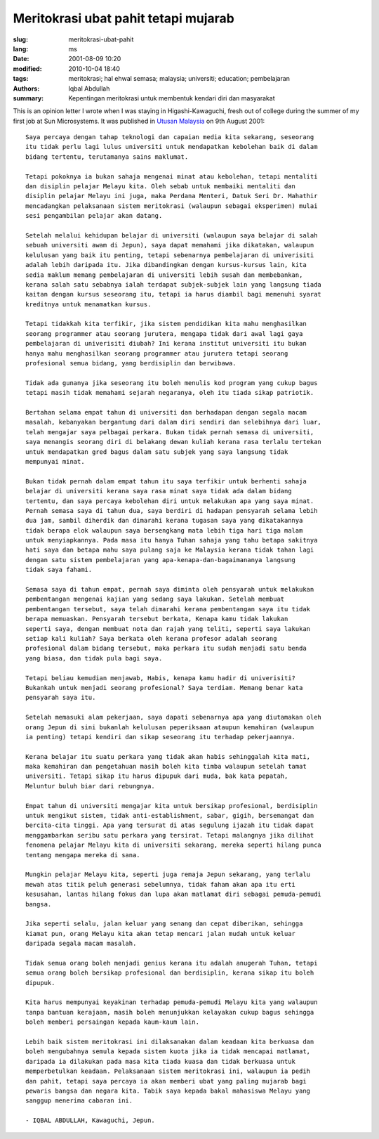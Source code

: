 Meritokrasi ubat pahit tetapi mujarab
===========================================

:slug: meritokrasi-ubat-pahit
:lang: ms
:date: 2001-08-09 10:20
:modified: 2010-10-04 18:40
:tags: meritokrasi; hal ehwal semasa; malaysia; universiti; education; pembelajaran
:authors: Iqbal Abdullah
:summary: Kepentingan meritokrasi untuk membentuk kendari diri dan masyarakat

This is an opinion letter I wrote when I was staying in Higashi-Kawaguchi, fresh
out of college during the summer of my first job at Sun Microsystems. It was published in 
`Utusan Malaysia <http://ww1.utusan.com.my/utusan/info.asp?y=2001&dt=0809&pub=Utusan_Malaysia&sec=Rencana&pg=re_06.htm>`_ 
on 9th August 2001: ::

   Saya percaya dengan tahap teknologi dan capaian media kita sekarang, seseorang
   itu tidak perlu lagi lulus universiti untuk mendapatkan kebolehan baik di dalam
   bidang tertentu, terutamanya sains maklumat.
   
   Tetapi pokoknya ia bukan sahaja mengenai minat atau kebolehan, tetapi mentaliti
   dan disiplin pelajar Melayu kita. Oleh sebab untuk membaiki mentaliti dan
   disiplin pelajar Melayu ini juga, maka Perdana Menteri, Datuk Seri Dr. Mahathir
   mencadangkan pelaksanaan sistem meritokrasi (walaupun sebagai eksperimen) mulai
   sesi pengambilan pelajar akan datang.
   
   Setelah melalui kehidupan belajar di universiti (walaupun saya belajar di salah
   sebuah universiti awam di Jepun), saya dapat memahami jika dikatakan, walaupun
   kelulusan yang baik itu penting, tetapi sebenarnya pembelajaran di univerisiti
   adalah lebih daripada itu. Jika dibandingkan dengan kursus-kursus lain, kita
   sedia maklum memang pembelajaran di universiti lebih susah dan membebankan,
   kerana salah satu sebabnya ialah terdapat subjek-subjek lain yang langsung tiada
   kaitan dengan kursus seseorang itu, tetapi ia harus diambil bagi memenuhi syarat
   kreditnya untuk menamatkan kursus.
   
   Tetapi tidakkah kita terfikir, jika sistem pendidikan kita mahu menghasilkan
   seorang programmer atau seorang jurutera, mengapa tidak dari awal lagi gaya
   pembelajaran di univerisiti diubah? Ini kerana institut universiti itu bukan
   hanya mahu menghasilkan seorang programmer atau jurutera tetapi seorang
   profesional semua bidang, yang berdisiplin dan berwibawa.
   
   Tidak ada gunanya jika seseorang itu boleh menulis kod program yang cukup bagus
   tetapi masih tidak memahami sejarah negaranya, oleh itu tiada sikap patriotik.
   
   Bertahan selama empat tahun di universiti dan berhadapan dengan segala macam
   masalah, kebanyakan bergantung dari dalam diri sendiri dan selebihnya dari luar,
   telah mengajar saya pelbagai perkara. Bukan tidak pernah semasa di universiti,
   saya menangis seorang diri di belakang dewan kuliah kerana rasa terlalu tertekan
   untuk mendapatkan gred bagus dalam satu subjek yang saya langsung tidak
   mempunyai minat.
   
   Bukan tidak pernah dalam empat tahun itu saya terfikir untuk berhenti sahaja
   belajar di universiti kerana saya rasa minat saya tidak ada dalam bidang
   tertentu, dan saya percaya kebolehan diri untuk melakukan apa yang saya minat.
   Pernah semasa saya di tahun dua, saya berdiri di hadapan pensyarah selama lebih
   dua jam, sambil diherdik dan dimarahi kerana tugasan saya yang dikatakannya
   tidak berapa elok walaupun saya bersengkang mata lebih tiga hari tiga malam
   untuk menyiapkannya. Pada masa itu hanya Tuhan sahaja yang tahu betapa sakitnya
   hati saya dan betapa mahu saya pulang saja ke Malaysia kerana tidak tahan lagi
   dengan satu sistem pembelajaran yang apa-kenapa-dan-bagaimananya langsung
   tidak saya fahami.
     
   Semasa saya di tahun empat, pernah saya diminta oleh pensyarah untuk melakukan
   pembentangan mengenai kajian yang sedang saya lakukan. Setelah membuat
   pembentangan tersebut, saya telah dimarahi kerana pembentangan saya itu tidak
   berapa memuaskan. Pensyarah tersebut berkata, Kenapa kamu tidak lakukan
   seperti saya, dengan membuat nota dan rajah yang teliti, seperti saya lakukan
   setiap kali kuliah? Saya berkata oleh kerana profesor adalah seorang
   profesional dalam bidang tersebut, maka perkara itu sudah menjadi satu benda
   yang biasa, dan tidak pula bagi saya.
   
   Tetapi beliau kemudian menjawab, Habis, kenapa kamu hadir di univerisiti?
   Bukankah untuk menjadi seorang profesional? Saya terdiam. Memang benar kata
   pensyarah saya itu.
   
   Setelah memasuki alam pekerjaan, saya dapati sebenarnya apa yang diutamakan oleh
   orang Jepun di sini bukanlah kelulusan peperiksaan ataupun kemahiran (walaupun
   ia penting) tetapi kendiri dan sikap seseorang itu terhadap pekerjaannya.
   
   Kerana belajar itu suatu perkara yang tidak akan habis sehinggalah kita mati,
   maka kemahiran dan pengetahuan masih boleh kita timba walaupun setelah tamat
   universiti. Tetapi sikap itu harus dipupuk dari muda, bak kata pepatah,
   Meluntur buluh biar dari rebungnya.
   
   Empat tahun di universiti mengajar kita untuk bersikap profesional, berdisiplin
   untuk mengikut sistem, tidak anti-establishment, sabar, gigih, bersemangat dan
   bercita-cita tinggi. Apa yang tersurat di atas segulung ijazah itu tidak dapat
   menggambarkan seribu satu perkara yang tersirat. Tetapi malangnya jika dilihat
   fenomena pelajar Melayu kita di universiti sekarang, mereka seperti hilang punca
   tentang mengapa mereka di sana.
   
   Mungkin pelajar Melayu kita, seperti juga remaja Jepun sekarang, yang terlalu
   mewah atas titik peluh generasi sebelumnya, tidak faham akan apa itu erti
   kesusahan, lantas hilang fokus dan lupa akan matlamat diri sebagai pemuda-pemudi
   bangsa.
   
   Jika seperti selalu, jalan keluar yang senang dan cepat diberikan, sehingga
   kiamat pun, orang Melayu kita akan tetap mencari jalan mudah untuk keluar
   daripada segala macam masalah.
   
   Tidak semua orang boleh menjadi genius kerana itu adalah anugerah Tuhan, tetapi
   semua orang boleh bersikap profesional dan berdisiplin, kerana sikap itu boleh
   dipupuk.
   
   Kita harus mempunyai keyakinan terhadap pemuda-pemudi Melayu kita yang walaupun
   tanpa bantuan kerajaan, masih boleh menunjukkan kelayakan cukup bagus sehingga
   boleh memberi persaingan kepada kaum-kaum lain.
   
   Lebih baik sistem meritokrasi ini dilaksanakan dalam keadaan kita berkuasa dan
   boleh mengubahnya semula kepada sistem kuota jika ia tidak mencapai matlamat,
   daripada ia dilakukan pada masa kita tiada kuasa dan tidak berkuasa untuk
   memperbetulkan keadaan. Pelaksanaan sistem meritokrasi ini, walaupun ia pedih
   dan pahit, tetapi saya percaya ia akan memberi ubat yang paling mujarab bagi
   pewaris bangsa dan negara kita. Tabik saya kepada bakal mahasiswa Melayu yang
   sanggup menerima cabaran ini. 
   
   - IQBAL ABDULLAH, Kawaguchi, Jepun.


